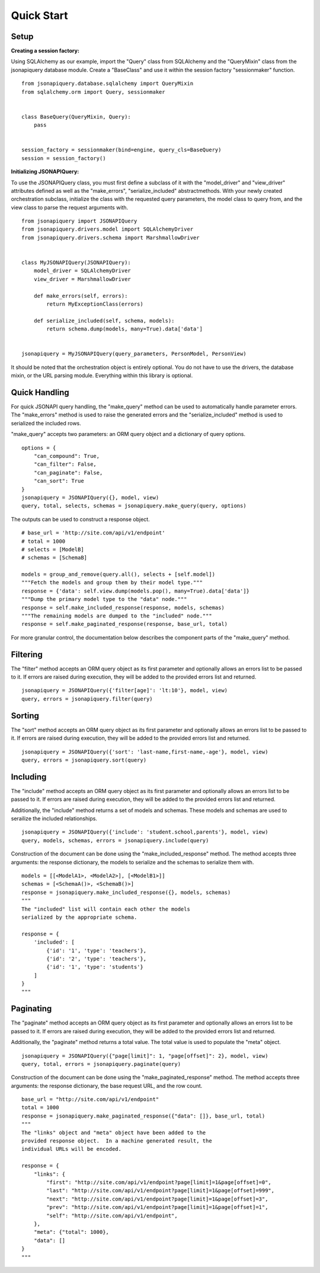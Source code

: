 .. _quick_start:

***********
Quick Start
***********

Setup
=====

**Creating a session factory:**

Using SQLAlchemy as our example, import the "Query" class from SQLAlchemy and the "QueryMixin" class from the jsonapiquery database module.  Create a "BaseClass" and use it within the session factory "sessionmaker" function.

::

    from jsonapiquery.database.sqlalchemy import QueryMixin
    from sqlalchemy.orm import Query, sessionmaker


    class BaseQuery(QueryMixin, Query):
        pass


    session_factory = sessionmaker(bind=engine, query_cls=BaseQuery)
    session = session_factory()

**Initializing JSONAPIQuery:**

To use the JSONAPIQuery class, you must first define a subclass of it with the "model_driver" and "view_driver" attributes defined as well as the "make_errors", "serialize_included" abstractmethods.  With your newly created orchestration subclass, initialize the class with the requested query parameters, the model class to query from, and the view class to parse the request arguments with.

::

    from jsonapiquery import JSONAPIQuery
    from jsonapiquery.drivers.model import SQLAlchemyDriver
    from jsonapiquery.drivers.schema import MarshmallowDriver


    class MyJSONAPIQuery(JSONAPIQuery):
        model_driver = SQLAlchemyDriver
        view_driver = MarshmallowDriver

        def make_errors(self, errors):
            return MyExceptionClass(errors)

        def serialize_included(self, schema, models):
            return schema.dump(models, many=True).data['data']


    jsonapiquery = MyJSONAPIQuery(query_parameters, PersonModel, PersonView)

It should be noted that the orchestration object is entirely optional.  You do not have to use the drivers, the database mixin, or the URL parsing module.  Everything within this library is optional.

Quick Handling
==============

For quick JSONAPI query handling, the "make_query" method can be used to automatically handle parameter errors.  The "make_errors" method is used to raise the generated errors and the "serialize_included" method is used to serialized the included rows.

"make_query" accepts two parameters: an ORM query object and a dictionary of query options.

::

    options = {
        "can_compound": True,
        "can_filter": False,
        "can_paginate": False,
        "can_sort": True
    }
    jsonapiquery = JSONAPIQuery({}, model, view)
    query, total, selects, schemas = jsonapiquery.make_query(query, options)

The outputs can be used to construct a response object.

::

    # base_url = 'http://site.com/api/v1/endpoint'
    # total = 1000
    # selects = [ModelB]
    # schemas = [SchemaB]

    models = group_and_remove(query.all(), selects + [self.model])
    """Fetch the models and group them by their model type."""
    response = {'data': self.view.dump(models.pop(), many=True).data['data']}
    """Dump the primary model type to the "data" node."""
    response = self.make_included_response(response, models, schemas)
    """The remaining models are dumped to the "included" node."""
    response = self.make_paginated_response(response, base_url, total)

For more granular control, the documentation below describes the component parts of the "make_query" method.

Filtering
=========

The "filter" method accepts an ORM query object as its first parameter and optionally allows an errors list to be passed to it.  If errors are raised during execution, they will be added to the provided errors list and returned.

::

    jsonapiquery = JSONAPIQuery({'filter[age]': 'lt:10'}, model, view)
    query, errors = jsonapiquery.filter(query)

Sorting
=======

The "sort" method accepts an ORM query object as its first parameter and optionally allows an errors list to be passed to it.  If errors are raised during execution, they will be added to the provided errors list and returned.

::

    jsonapiquery = JSONAPIQuery({'sort': 'last-name,first-name,-age'}, model, view)
    query, errors = jsonapiquery.sort(query)

Including
=========

The "include" method accepts an ORM query object as its first parameter and optionally allows an errors list to be passed to it.  If errors are raised during execution, they will be added to the provided errors list and returned.

Additionally, the "include" method returns a set of models and schemas.  These models and schemas are used to serailize the included relationships.

::

    jsonapiquery = JSONAPIQuery({'include': 'student.school,parents'}, model, view)
    query, models, schemas, errors = jsonapiquery.include(query)

Construction of the document can be done using the "make_included_response" method.  The method accepts three arguments: the response dictionary, the models to serialize and the schemas to serialize them with.

::

    models = [[<ModelA1>, <ModelA2>], [<ModelB1>]]
    schemas = [<SchemaA()>, <SchemaB()>]
    response = jsonapiquery.make_included_response({}, models, schemas)
    """
    The "included" list will contain each other the models
    serialized by the appropriate schema.

    response = {
        'included': [
            {'id': '1', 'type': 'teachers'},
            {'id': '2', 'type': 'teachers'},
            {'id': '1', 'type': 'students'}
        ]
    }
    """

Paginating
==========

The "paginate" method accepts an ORM query object as its first parameter and optionally allows an errors list to be passed to it.  If errors are raised during execution, they will be added to the provided errors list and returned.

Additionally, the "paginate" method returns a total value.  The total value is used to populate the "meta" object.

::

    jsonapiquery = JSONAPIQuery({"page[limit]": 1, "page[offset]": 2}, model, view)
    query, total, errors = jsonapiquery.paginate(query)

Construction of the document can be done using the "make_paginated_response" method.  The method accepts three arguments: the response dictionary, the base request URL, and the row count.

::

    base_url = "http://site.com/api/v1/endpoint"
    total = 1000
    response = jsonapiquery.make_paginated_response({"data": []}, base_url, total)
    """
    The "links" object and "meta" object have been added to the
    provided response object.  In a machine generated result, the
    individual URLs will be encoded.

    response = {
        "links": {
            "first": "http://site.com/api/v1/endpoint?page[limit]=1&page[offset]=0",
            "last": "http://site.com/api/v1/endpoint?page[limit]=1&page[offset]=999",
            "next": "http://site.com/api/v1/endpoint?page[limit]=1&page[offset]=3",
            "prev": "http://site.com/api/v1/endpoint?page[limit]=1&page[offset]=1",
            "self": "http://site.com/api/v1/endpoint",
        },
        "meta": {"total": 1000},
        "data": []
    }
    """
